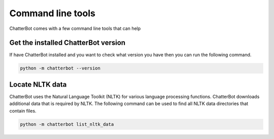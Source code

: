==================
Command line tools
==================

ChatterBot comes with a few command line tools that can help

Get the installed ChatterBot version
====================================

If have ChatterBot installed and you want to check what version
you have then you can run the following command.

.. code-block:: bash

   python -m chatterbot --version

Locate NLTK data
=================

ChatterBot uses the Natural Language Toolkit (NLTK) for various
language processing functions. ChatterBot downloads additional
data that is required by NLTK. The following command can be used
to find all NLTK data directories that contain files.

.. code-block:: bash

   python -m chatterbot list_nltk_data
